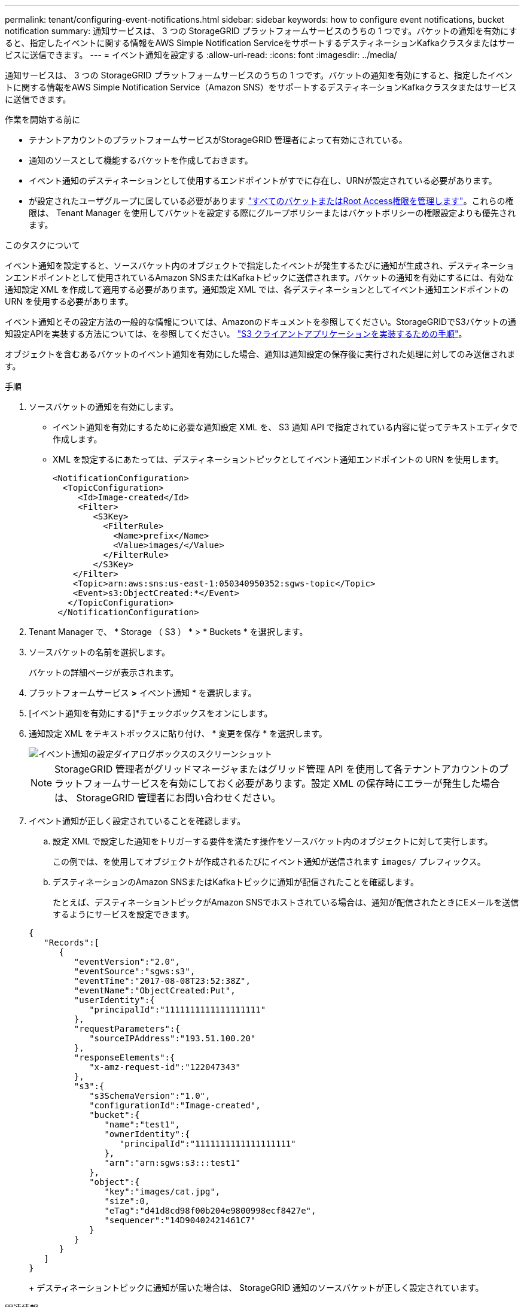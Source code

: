 ---
permalink: tenant/configuring-event-notifications.html 
sidebar: sidebar 
keywords: how to configure event notifications, bucket notification 
summary: 通知サービスは、 3 つの StorageGRID プラットフォームサービスのうちの 1 つです。バケットの通知を有効にすると、指定したイベントに関する情報をAWS Simple Notification ServiceをサポートするデスティネーションKafkaクラスタまたはサービスに送信できます。 
---
= イベント通知を設定する
:allow-uri-read: 
:icons: font
:imagesdir: ../media/


[role="lead"]
通知サービスは、 3 つの StorageGRID プラットフォームサービスのうちの 1 つです。バケットの通知を有効にすると、指定したイベントに関する情報をAWS Simple Notification Service（Amazon SNS）をサポートするデスティネーションKafkaクラスタまたはサービスに送信できます。

.作業を開始する前に
* テナントアカウントのプラットフォームサービスがStorageGRID 管理者によって有効にされている。
* 通知のソースとして機能するバケットを作成しておきます。
* イベント通知のデスティネーションとして使用するエンドポイントがすでに存在し、URNが設定されている必要があります。
* が設定されたユーザグループに属している必要があります link:tenant-management-permissions.html["すべてのバケットまたはRoot Access権限を管理します"]。これらの権限は、 Tenant Manager を使用してバケットを設定する際にグループポリシーまたはバケットポリシーの権限設定よりも優先されます。


.このタスクについて
イベント通知を設定すると、ソースバケット内のオブジェクトで指定したイベントが発生するたびに通知が生成され、デスティネーションエンドポイントとして使用されているAmazon SNSまたはKafkaトピックに送信されます。バケットの通知を有効にするには、有効な通知設定 XML を作成して適用する必要があります。通知設定 XML では、各デスティネーションとしてイベント通知エンドポイントの URN を使用する必要があります。

イベント通知とその設定方法の一般的な情報については、Amazonのドキュメントを参照してください。StorageGRIDでS3バケットの通知設定APIを実装する方法については、を参照してください。 link:../s3/index.html["S3 クライアントアプリケーションを実装するための手順"]。

オブジェクトを含むあるバケットのイベント通知を有効にした場合、通知は通知設定の保存後に実行された処理に対してのみ送信されます。

.手順
. ソースバケットの通知を有効にします。
+
** イベント通知を有効にするために必要な通知設定 XML を、 S3 通知 API で指定されている内容に従ってテキストエディタで作成します。
** XML を設定するにあたっては、デスティネーショントピックとしてイベント通知エンドポイントの URN を使用します。
+
[listing]
----
<NotificationConfiguration>
  <TopicConfiguration>
     <Id>Image-created</Id>
     <Filter>
        <S3Key>
          <FilterRule>
            <Name>prefix</Name>
            <Value>images/</Value>
          </FilterRule>
        </S3Key>
    </Filter>
    <Topic>arn:aws:sns:us-east-1:050340950352:sgws-topic</Topic>
    <Event>s3:ObjectCreated:*</Event>
   </TopicConfiguration>
 </NotificationConfiguration>
----


. Tenant Manager で、 * Storage （ S3 ） * > * Buckets * を選択します。
. ソースバケットの名前を選択します。
+
バケットの詳細ページが表示されます。

. プラットフォームサービス *>* イベント通知 * を選択します。
. [イベント通知を有効にする]*チェックボックスをオンにします。
. 通知設定 XML をテキストボックスに貼り付け、 * 変更を保存 * を選択します。
+
image::../media/tenant_bucket_event_notification_configuration.png[イベント通知の設定ダイアログボックスのスクリーンショット]

+

NOTE: StorageGRID 管理者がグリッドマネージャまたはグリッド管理 API を使用して各テナントアカウントのプラットフォームサービスを有効にしておく必要があります。設定 XML の保存時にエラーが発生した場合は、 StorageGRID 管理者にお問い合わせください。

. イベント通知が正しく設定されていることを確認します。
+
.. 設定 XML で設定した通知をトリガーする要件を満たす操作をソースバケット内のオブジェクトに対して実行します。
+
この例では、を使用してオブジェクトが作成されるたびにイベント通知が送信されます `images/` プレフィックス。

.. デスティネーションのAmazon SNSまたはKafkaトピックに通知が配信されたことを確認します。
+
たとえば、デスティネーショントピックがAmazon SNSでホストされている場合は、通知が配信されたときにEメールを送信するようにサービスを設定できます。

+
[listing]
----
{
   "Records":[
      {
         "eventVersion":"2.0",
         "eventSource":"sgws:s3",
         "eventTime":"2017-08-08T23:52:38Z",
         "eventName":"ObjectCreated:Put",
         "userIdentity":{
            "principalId":"1111111111111111111"
         },
         "requestParameters":{
            "sourceIPAddress":"193.51.100.20"
         },
         "responseElements":{
            "x-amz-request-id":"122047343"
         },
         "s3":{
            "s3SchemaVersion":"1.0",
            "configurationId":"Image-created",
            "bucket":{
               "name":"test1",
               "ownerIdentity":{
                  "principalId":"1111111111111111111"
               },
               "arn":"arn:sgws:s3:::test1"
            },
            "object":{
               "key":"images/cat.jpg",
               "size":0,
               "eTag":"d41d8cd98f00b204e9800998ecf8427e",
               "sequencer":"14D90402421461C7"
            }
         }
      }
   ]
}
----
+
デスティネーショントピックに通知が届いた場合は、 StorageGRID 通知のソースバケットが正しく設定されています。





.関連情報
link:understanding-notifications-for-buckets.html["バケットの通知について理解します"]

link:../s3/index.html["S3 REST APIを使用する"]

link:creating-platform-services-endpoint.html["プラットフォームサービスエンドポイントを作成します"]
